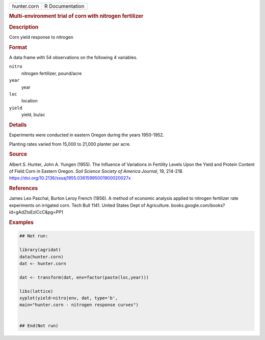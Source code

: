.. container::

   .. container::

      =========== ===============
      hunter.corn R Documentation
      =========== ===============

      .. rubric:: Multi-environment trial of corn with nitrogen
         fertilizer
         :name: multi-environment-trial-of-corn-with-nitrogen-fertilizer

      .. rubric:: Description
         :name: description

      Corn yield response to nitrogen

      .. rubric:: Format
         :name: format

      A data frame with 54 observations on the following 4 variables.

      ``nitro``
         nitrogen fertilizer, pound/acre

      ``year``
         year

      ``loc``
         location

      ``yield``
         yield, bu/ac

      .. rubric:: Details
         :name: details

      Experiments were conducted in eastern Oregon during the years
      1950-1952.

      Planting rates varied from 15,000 to 21,000 planter per acre.

      .. rubric:: Source
         :name: source

      Albert S. Hunter, John A. Yungen (1955). The Influence of
      Variations in Fertility Levels Upon the Yield and Protein Content
      of Field Corn in Eastern Oregon. *Soil Science Society of America
      Journal*, 19, 214-218.
      https://doi.org/10.2136/sssaj1955.03615995001900020027x

      .. rubric:: References
         :name: references

      James Leo Paschal, Burton Leroy French (1956). A method of
      economic analysis applied to nitrogen fertilizer rate experiments
      on irrigated corn. Tech Bull 1141. United States Dept of
      Agriculture. books.google.com/books?id=gAdZtsEziCcC&pg=PP1

      .. rubric:: Examples
         :name: examples

      .. code:: R

         ## Not run: 

         library(agridat)
         data(hunter.corn)
         dat <- hunter.corn

         dat <- transform(dat, env=factor(paste(loc,year)))

         libs(lattice)
         xyplot(yield~nitro|env, dat, type='b',
         main="hunter.corn - nitrogen response curves")


         ## End(Not run)
